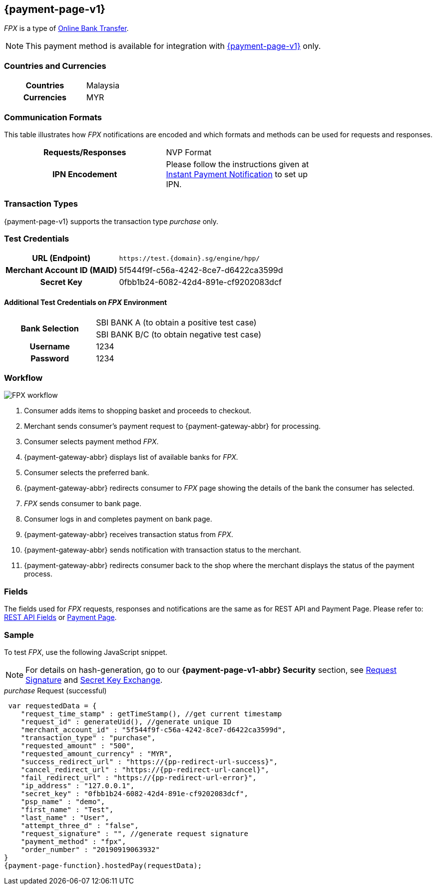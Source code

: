[#FPX]
== {payment-page-v1}
_FPX_ is a type of <<PaymentMethods_PaymentMode_OnlineBankTransfer, Online Bank Transfer>>.

NOTE: This payment method is available for integration with <<PP, {payment-page-v1}>> only. 

[#FPX_GeneralInformation_Countries]
=== Countries and Currencies
[width=75%,cols="1h,3",stripes=none]
|===
| Countries | Malaysia 
| Currencies | MYR
|===

[#FPX_GeneralInformation_CommunicationFormats]
=== Communication Formats
This table illustrates how _FPX_ notifications are encoded and
which formats and methods can be used for requests and responses.
[width=75%,cols="h,",stripes=none]
|===
| *Requests/Responses* | NVP Format
| *IPN Encodement*     | Please follow the instructions given at
<<GeneralPlatformFeatures_IPN, Instant Payment Notification>> to set up IPN.
|===

[#FPX_TransactionTypes]
=== Transaction Types

{payment-page-v1} supports the transaction type _purchase_ only.

[#FPX_TestCredentials]
=== Test Credentials

[cols="35,65",stripes=none]
|===
h| URL (Endpoint)
|``\https://test.{domain}.sg/engine/hpp/``
h| Merchant Account ID (MAID)
| 5f544f9f-c56a-4242-8ce7-d6422ca3599d
h| Secret Key 
| 0fbb1b24-6082-42d4-891e-cf9202083dcf
|===

[#FPX_TestCredentials_AdditionalTestCredentials]
==== Additional Test Credentials on _FPX_ Environment 

[cols="35,65",stripes=none]
|===
.2+h| Bank Selection 
| SBI BANK A (to obtain a positive test case)
| SBI BANK B/C (to obtain negative test case)
h| Username | 1234
h| Password | 1234
|===

[#FPX_Workflow]
=== Workflow

image::images/FPX_workflow.svg[]

. Consumer adds items to shopping basket and proceeds to checkout.
. Merchant sends consumer's payment request to {payment-gateway-abbr} for processing.
. Consumer selects payment method _FPX_.
. {payment-gateway-abbr} displays list of available banks for _FPX._
. Consumer selects the preferred bank.
. {payment-gateway-abbr} redirects consumer to _FPX_ page showing the details of the bank the consumer has selected.
. _FPX_ sends consumer to bank page.
. Consumer logs in and completes payment on bank page.
. {payment-gateway-abbr} receives transaction status from _FPX_.
. {payment-gateway-abbr} sends notification with transaction status to the merchant.
. {payment-gateway-abbr} redirects consumer back to the shop where the merchant displays the status of the payment process.

//-

[#FPX_Fields]
=== Fields

The fields used for _FPX_ requests, responses and notifications are the
same as for REST API and Payment Page. Please refer to: <<RestApi_Fields, REST API Fields>> or <<PaymentPageSolutions_Fields, Payment Page>>.

[#FPX_Samples]
=== Sample

To test _FPX_, use the following JavaScript snippet.

NOTE: For details on hash-generation, go to our *{payment-page-v1-abbr} Security* section, see <<PP_Security_RequestSignature, Request Signature>> and <<PP_Security_SecretKeyExchange, Secret Key Exchange>>.

._purchase_ Request (successful)

[source,javascript,subs=attributes+]

----
 var requestedData = {
    "request_time_stamp" : getTimeStamp(), //get current timestamp
    "request_id" : generateUid(), //generate unique ID
    "merchant_account_id" : "5f544f9f-c56a-4242-8ce7-d6422ca3599d",
    "transaction_type" : "purchase",
    "requested_amount" : "500",
    "requested_amount_currency" : "MYR",
    "success_redirect_url" : "https://{pp-redirect-url-success}",
    "cancel_redirect_url" : "https://{pp-redirect-url-cancel}",
    "fail_redirect_url" : "https://{pp-redirect-url-error}",
    "ip_address" : "127.0.0.1",
    "secret_key" : "0fbb1b24-6082-42d4-891e-cf9202083dcf",
    "psp_name" : "demo",
    "first_name" : "Test",
    "last_name" : "User",
    "attempt_three_d" : "false",
    "request_signature" : "", //generate request signature
    "payment_method" : "fpx",
    "order_number" : "20190919063932"
}
{payment-page-function}.hostedPay(requestData);
----

//-
